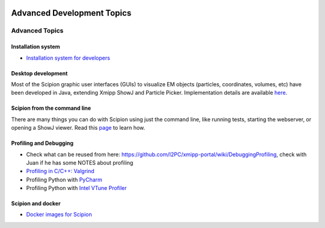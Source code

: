 .. figure:: /docs/images/scipion_logo.gif
   :width: 250
   :alt: scipion logo

.. _advanced-topics:

===========================
Advanced Development Topics
===========================

Advanced Topics
===============

Installation system
-------------------

* `Installation system for developers <installation-system>`_


Desktop development
-------------------

Most of the Scipion graphic user interfaces (GUIs) to visualize EM objects
(particles, coordinates, volumes, etc) have been developed in Java, extending
Xmipp ShowJ and Particle Picker. Implementation details are available
`here <scipion-java>`_.

Scipion from the command line
------------------------------

There are many things you can do with Scipion using just the command line, like
running tests, starting the webserver, or opening a ShowJ viewer. Read
this `page <scipion-commands>`_ to learn how.

Profiling and Debugging
-----------------------

* Check what can be reused from here: https://github.com/I2PC/xmipp-portal/wiki/DebuggingProfiling, check with Juan if he has some NOTES about profiling
* `Profiling in C/C++: Valgrind <valgrind-suite-tools-introduction>`_
* Profiling Python with `PyCharm <pycharm-profiling>`_
* Profiling Python with `Intel VTune Profiler <vtune-profiler>`_

Scipion and docker
------------------

* `Docker images for Scipion <https://github.com/i2pc/scipion-docker>`_

